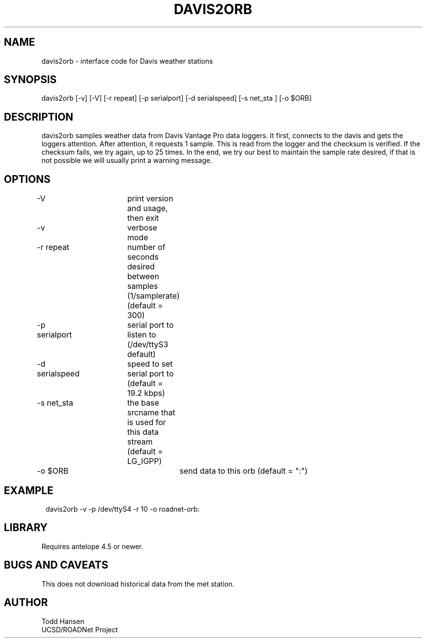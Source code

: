 .TH DAVIS2ORB 1 "$Date: 2004/02/27 17:29:48 $"
.SH NAME
davis2orb - interface code for Davis weather stations
.SH SYNOPSIS
.nf
davis2orb [-v] [-V] [-r repeat] [-p serialport] [-d serialspeed] [-s net_sta ] [-o $ORB]
.fi
.SH DESCRIPTION
davis2orb samples weather data from Davis Vantage Pro data loggers. It first, connects to the davis and gets the loggers attention. After attention, it requests 1 sample. This is read from the logger and the checksum is verified. If the checksum fails, we try again, up to 25 times. In the end, we try our best to maintain the sample rate desired, if that is not possible we will usually print a warning message.
.SH OPTIONS
.nf
-V			print version and usage, then exit

-v			verbose mode

-r repeat		number of seconds desired between samples (1/samplerate)
			(default = 300)

-p serialport	serial port to listen to (/dev/ttyS3 default) 

-d serialspeed	speed to set serial port to (default = 19.2 kbps)

-s net_sta	the base srcname that is used for this data stream
			(default = LG_IGPP) 

-o $ORB			send data to this orb (default = ":")
.fi
.SH EXAMPLE
.ft CW
.in 2c
.nf
 davis2orb -v -p /dev/ttyS4 -r 10 -o roadnet-orb:
.fi
.in
.ft R
.SH LIBRARY
Requires antelope 4.5 or newer.
.SH "BUGS AND CAVEATS"
This does not download historical data from the met station.
.SH AUTHOR
.nf
Todd Hansen
UCSD/ROADNet Project
.fi
